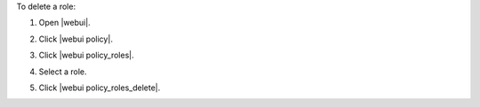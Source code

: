 .. This is an included how-to. 


To delete a role:

#. Open |webui|.
#. Click |webui policy|.
#. Click |webui policy_roles|.
#. Select a role.
#. Click |webui policy_roles_delete|.

   .. image:: ../../images/step_manage_webui_policy_role_delete.png